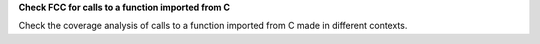 **Check FCC for calls to a function imported from C**

Check the coverage analysis of calls to a function imported from C made in
different contexts.
